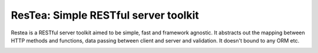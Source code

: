 **************************************
ResTea: Simple RESTful server toolkit
**************************************

Restea is a RESTful server toolkit aimed to be simple, fast and framework
agnostic. It abstracts out the mapping between HTTP methods and functions,
data passing between client and server and validation. It doesn't bound to
any ORM etc.

.. image:: https://api.travis-ci.org/bodbdigr/restea.svg
